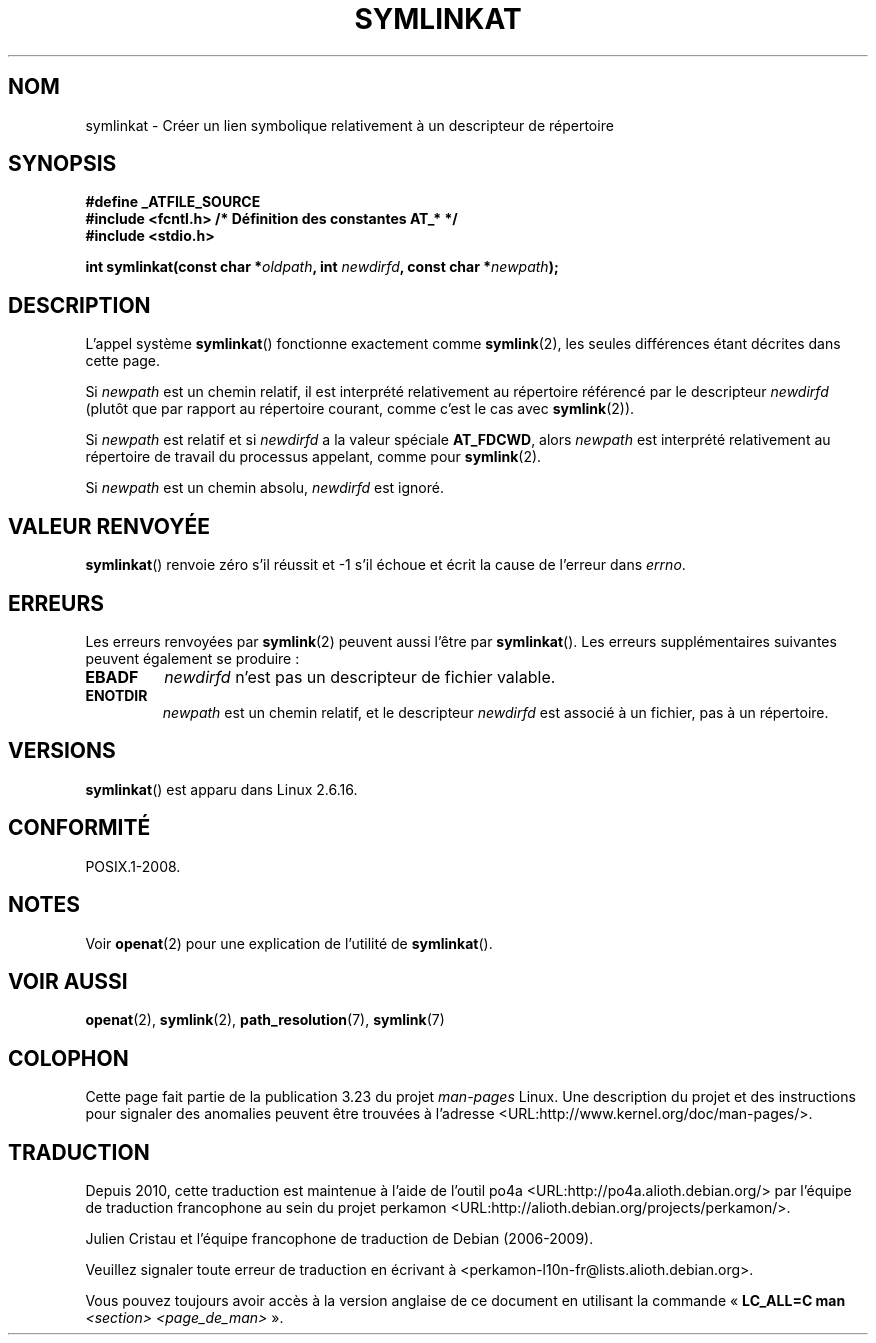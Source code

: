 .\" Hey Emacs! This file is -*- nroff -*- source.
.\"
.\" This manpage is Copyright (C) 2006, Michael Kerrisk
.\"
.\" Permission is granted to make and distribute verbatim copies of this
.\" manual provided the copyright notice and this permission notice are
.\" preserved on all copies.
.\"
.\" Permission is granted to copy and distribute modified versions of this
.\" manual under the conditions for verbatim copying, provided that the
.\" entire resulting derived work is distributed under the terms of a
.\" permission notice identical to this one.
.\"
.\" Since the Linux kernel and libraries are constantly changing, this
.\" manual page may be incorrect or out-of-date.  The author(s) assume no
.\" responsibility for errors or omissions, or for damages resulting from
.\" the use of the information contained herein.  The author(s) may not
.\" have taken the same level of care in the production of this manual,
.\" which is licensed free of charge, as they might when working
.\" professionally.
.\"
.\" Formatted or processed versions of this manual, if unaccompanied by
.\" the source, must acknowledge the copyright and authors of this work.
.\"
.\"
.\"*******************************************************************
.\"
.\" This file was generated with po4a. Translate the source file.
.\"
.\"*******************************************************************
.TH SYMLINKAT 2 "21 août 2008" Linux "Manuel du programmeur Linux"
.SH NOM
symlinkat \- Créer un lien symbolique relativement à un descripteur de
répertoire
.SH SYNOPSIS
.nf
\fB#define _ATFILE_SOURCE\fP
\fB#include <fcntl.h> /* Définition des constantes AT_* */\fP
\fB#include <stdio.h>\fP
.sp
\fBint symlinkat(const char *\fP\fIoldpath\fP\fB, int \fP\fInewdirfd\fP\fB, const char *\fP\fInewpath\fP\fB);\fP
.fi
.SH DESCRIPTION
L'appel système \fBsymlinkat\fP() fonctionne exactement comme \fBsymlink\fP(2),
les seules différences étant décrites dans cette page.

Si \fInewpath\fP est un chemin relatif, il est interprété relativement au
répertoire référencé par le descripteur \fInewdirfd\fP (plutôt que par rapport
au répertoire courant, comme c'est le cas avec \fBsymlink\fP(2)).

Si \fInewpath\fP est relatif et si \fInewdirfd\fP a la valeur spéciale
\fBAT_FDCWD\fP, alors \fInewpath\fP est interprété relativement au répertoire de
travail du processus appelant, comme pour \fBsymlink\fP(2).

Si \fInewpath\fP est un chemin absolu, \fInewdirfd\fP est ignoré.
.SH "VALEUR RENVOYÉE"
\fBsymlinkat\fP() renvoie zéro s'il réussit et \-1 s'il échoue et écrit la cause
de l'erreur dans \fIerrno\fP.
.SH ERREURS
Les erreurs renvoyées par \fBsymlink\fP(2) peuvent aussi l'être par
\fBsymlinkat\fP(). Les erreurs supplémentaires suivantes peuvent également se
produire\ :
.TP 
\fBEBADF\fP
\fInewdirfd\fP n'est pas un descripteur de fichier valable.
.TP 
\fBENOTDIR\fP
\fInewpath\fP est un chemin relatif, et le descripteur \fInewdirfd\fP est associé
à un fichier, pas à un répertoire.
.SH VERSIONS
\fBsymlinkat\fP() est apparu dans Linux 2.6.16.
.SH CONFORMITÉ
POSIX.1\-2008.
.SH NOTES
Voir \fBopenat\fP(2) pour une explication de l'utilité de \fBsymlinkat\fP().
.SH "VOIR AUSSI"
\fBopenat\fP(2), \fBsymlink\fP(2), \fBpath_resolution\fP(7), \fBsymlink\fP(7)
.SH COLOPHON
Cette page fait partie de la publication 3.23 du projet \fIman\-pages\fP
Linux. Une description du projet et des instructions pour signaler des
anomalies peuvent être trouvées à l'adresse
<URL:http://www.kernel.org/doc/man\-pages/>.
.SH TRADUCTION
Depuis 2010, cette traduction est maintenue à l'aide de l'outil
po4a <URL:http://po4a.alioth.debian.org/> par l'équipe de
traduction francophone au sein du projet perkamon
<URL:http://alioth.debian.org/projects/perkamon/>.
.PP
Julien Cristau et l'équipe francophone de traduction de Debian\ (2006-2009).
.PP
Veuillez signaler toute erreur de traduction en écrivant à
<perkamon\-l10n\-fr@lists.alioth.debian.org>.
.PP
Vous pouvez toujours avoir accès à la version anglaise de ce document en
utilisant la commande
«\ \fBLC_ALL=C\ man\fR \fI<section>\fR\ \fI<page_de_man>\fR\ ».
